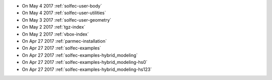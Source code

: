 
* On May 4 2017 :ref:`solfec-user-body`

* On May 4 2017 :ref:`solfec-user-utilities`

* On May 3 2017 :ref:`solfec-user-geometry`

* On May 2 2017 :ref:`tgz-index`

* On May 2 2017 :ref:`vbox-index`

* On Apr 27 2017 :ref:`parmec-installation`

* On Apr 27 2017 :ref:`solfec-examples`

* On Apr 27 2017 :ref:`solfec-examples-hybrid_modeling`

* On Apr 27 2017 :ref:`solfec-examples-hybrid_modeling-hs0`

* On Apr 27 2017 :ref:`solfec-examples-hybrid_modeling-hs123`

